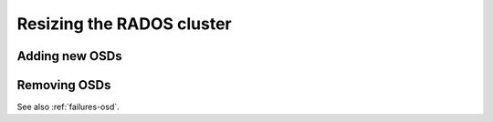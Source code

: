 ============================
 Resizing the RADOS cluster
============================

Adding new OSDs
===============


Removing OSDs
=============

See also :ref:`failures-osd`.
